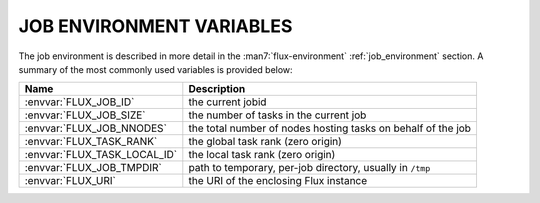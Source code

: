 JOB ENVIRONMENT VARIABLES
=========================

The job environment is described in more detail in the :man7:`flux-environment`
:ref:`job_environment` section.  A summary of the most commonly used variables
is provided below:

.. list-table::
   :header-rows: 1

   * - Name
     - Description

   * - :envvar:`FLUX_JOB_ID`
     - the current jobid

   * - :envvar:`FLUX_JOB_SIZE`
     - the number of tasks in the current job

   * - :envvar:`FLUX_JOB_NNODES`
     - the total number of nodes hosting tasks on behalf of the job

   * - :envvar:`FLUX_TASK_RANK`
     - the global task rank (zero origin)

   * - :envvar:`FLUX_TASK_LOCAL_ID`
     - the local task rank (zero origin)

   * - :envvar:`FLUX_JOB_TMPDIR`
     - path to temporary, per-job directory, usually in ``/tmp``

   * - :envvar:`FLUX_URI`
     - the URI of the enclosing Flux instance

